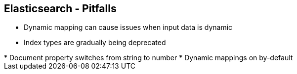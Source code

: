 ++++
<section>
<h2><span class="component">Elasticsearch</span> - Pitfalls</h2>
++++
* Dynamic mapping can cause issues when input data is dynamic
* Index types are gradually being deprecated
++++
    <aside class="notes">
        * Document property switches from string to number
        * Dynamic mappings on by-default
    </aside>
</section>
++++